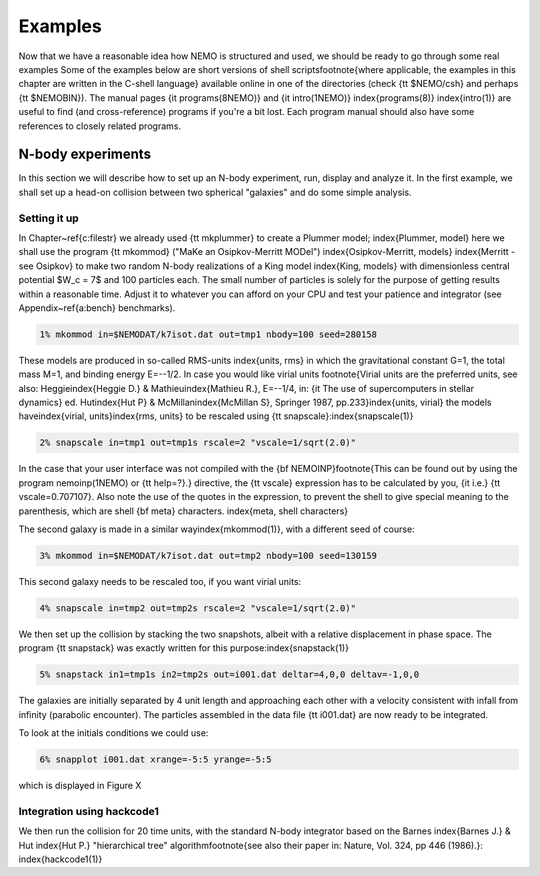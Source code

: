 Examples
========

Now that we have a reasonable idea how NEMO is structured and used, we
should be ready to go through some real examples  Some of the examples
below are short versions of shell scripts\footnote{where applicable, the
examples in this chapter are written in the C-shell language}
available online in one of the directories
(check {\tt \$NEMO/csh} and perhaps {\tt \$NEMOBIN}).
The manual pages
{\it programs(8NEMO)} and {\it intro(1NEMO)} \index{programs(8)}
\index{intro(1)} are useful to find (and cross-reference) programs
if you're a bit lost. Each program manual should also 
have some references to closely related programs.


N-body experiments
------------------

In this section we will describe how to set up an N-body experiment, run,
display and analyze it.  In the first example, we shall set up a head-on
collision between two spherical "galaxies" and do some simple analysis.

Setting it up
~~~~~~~~~~~~~

In Chapter~\ref{c:filestr} we already used {\tt mkplummer} to create 
a Plummer model;
\index{Plummer, model}
here we shall use the program {\tt mkommod} ("MaKe an Osipkov-Merritt
MODel") \index{Osipkov-Merritt, models} \index{Merritt - see Osipkov}
to make two random N-body realizations of a King model \index{King, models}
with dimensionless central potential $W_c = 7$ and 100 particles each. 
The small number of particles is solely for the purpose of getting
results within a reasonable time. Adjust it to whatever you can afford
on your CPU and test your patience and integrator
(see Appendix~\ref{a:bench} benchmarks).

.. code-block::

    1% mkommod in=$NEMODAT/k7isot.dat out=tmp1 nbody=100 seed=280158
              


These models are produced in so-called RMS-units \index{units, rms}
in which the
gravitational constant G=1, the total mass M=1, and binding energy E=--1/2.
In case you would like virial units
\footnote{Virial units are the preferred units, see also:
Heggie\index{Heggie D.} \& Mathieu\index{Mathieu R.}, E=--1/4,
in: {\it The use of supercomputers in stellar
dynamics} ed. Hut\index{Hut P} \& McMillan\index{McMillan S}, 
Springer 1987, pp.233}\index{units, virial}
the models have\index{virial, units}\index{rms, units}
to be rescaled using {\tt snapscale}:\index{snapscale(1)}

.. code-block::

    2% snapscale in=tmp1 out=tmp1s rscale=2 "vscale=1/sqrt(2.0)"


In the case that your user interface was not compiled with the 
{\bf NEMOINP}\footnote{This can be found out by 
using the program nemoinp(1NEMO) or {\tt help=?}.}
directive, the {\tt vscale} expression has to be calculated by you,
{\it i.e.} {\tt vscale=0.707107}. Also note the use of the quotes in
the expression, to prevent the shell to give special meaning to
the parenthesis, which are shell {\bf meta} characters.
\index{meta, shell characters}

The second galaxy is made in a similar way\index{mkommod(1)}, with
a different seed of course:

.. code-block::

    3% mkommod in=$NEMODAT/k7isot.dat out=tmp2 nbody=100 seed=130159


This second galaxy needs to be rescaled too, if you want virial units:


.. code-block::

    4% snapscale in=tmp2 out=tmp2s rscale=2 "vscale=1/sqrt(2.0)"


We then set up the collision by stacking the two snapshots, albeit with
a relative displacement in phase space.  The program {\tt snapstack} was exactly
written for this purpose:\index{snapstack(1)}


.. code-block::

    5% snapstack in1=tmp1s in2=tmp2s out=i001.dat deltar=4,0,0 deltav=-1,0,0


The galaxies are initially separated by 4 unit length and approaching
each other with a velocity consistent with infall from infinity
(parabolic encounter). The particles assembled in the data file
{\tt i001.dat} are now ready to be integrated.

To look at the initials conditions we could use:

.. code-block::

    6% snapplot i001.dat xrange=-5:5 yrange=-5:5

which is displayed in Figure X

Integration using hackcode1
~~~~~~~~~~~~~~~~~~~~~~~~~~~

We then run the collision for 20 time units, with the standard
N-body integrator based on the Barnes 
\index{Barnes J.} \& Hut \index{Hut P.} "hierarchical tree" 
algorithm\footnote{see also their paper in: Nature, Vol. 324, pp 446 (1986).}:
\index{hackcode1(1)}

